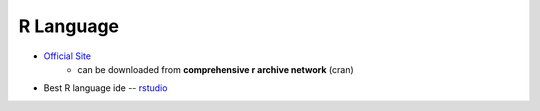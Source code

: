 ==========
R Language
==========

- `Official Site <http://www.r-project.org/>`_
    - can be downloaded from **comprehensive r archive network** (cran)

- Best R language ide -- `rstudio <http://www.rstudio.com/ide/download/>`_
